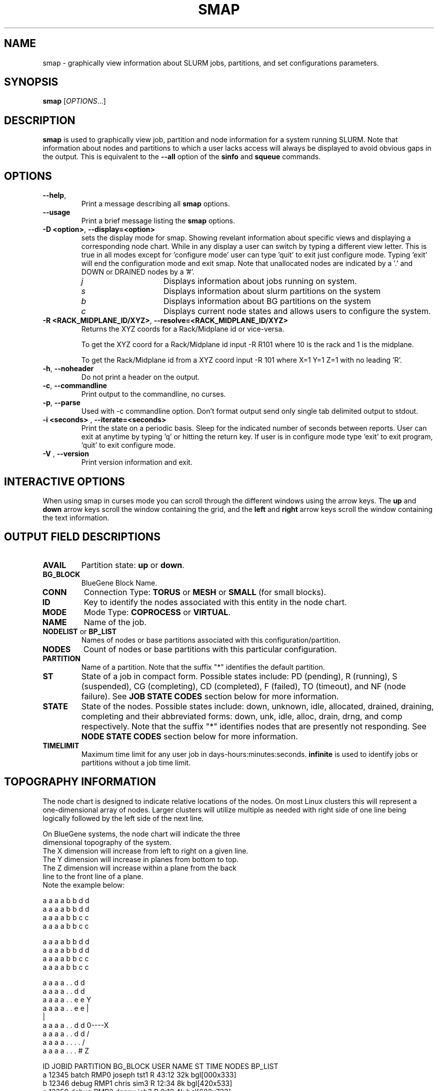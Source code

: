.TH SMAP "1" "December 2005" "smap 1.0" "Slurm components"

.SH "NAME"
smap \- graphically view information about SLURM jobs, partitions, and set 
configurations parameters.

.SH "SYNOPSIS"
\fBsmap\fR [\fIOPTIONS\fR...] 
.SH "DESCRIPTION"
\fBsmap\fR is used to graphically view job, partition and node information 
for a system running SLURM. 
Note that information about nodes and partitions to which a user lacks 
access will always be displayed to avoid obvious gaps in the output.
This is equivalent to the \fB\-\-all\fR option of the \fBsinfo\fR and 
\fBsqueue\fR commands. 

.SH "OPTIONS"
.TP
\fB\-\-help\fR,
Print a message describing all \fBsmap\fR options.
.TP
\fB\-\-usage\fR
Print a brief message listing the \fBsmap\fR options.
.TP
\fB\-D <option>\fR, \fB\-\-display=<option>\fR
sets the display mode for smap. Showing revelant information about specific 
views and displaying a corresponding node chart. While in any 
display a user can switch by typing a different view letter.  This is true in
all modes except for 'configure mode' user can type 'quit' to exit just 
configure mode.  Typing 'exit' will end the configuration mode and exit smap.
Note that unallocated nodes are indicated by a '.' and DOWN or DRAINED 
nodes by a '#'.
.RS
.TP 15
.I "j"
Displays information about jobs running on system.
.TP 
.I "s"
Displays information about slurm partitions on the system
.TP
.I "b"
Displays information about BG partitions on the system
.TP
.I "c"
Displays current node states and allows users to configure the system.
.RE

.TP
\fB\-R <RACK_MIDPLANE_ID/XYZ>\fR, \fB\-\-resolve=<RACK_MIDPLANE_ID/XYZ>\fR
Returns the XYZ coords for a Rack/Midplane id or vice\-versa.
                                                                                  
To get the XYZ coord for a Rack/Midplane id input \-R R101 where 10 is the rack
and 1 is the midplane.
                                                                                  
To get the Rack/Midplane id from a XYZ coord input \-R 101 where X=1 Y=1 Z=1 with
no leading 'R'.

.TP
\fB\-h\fR, \fB\-\-noheader\fR
Do not print a header on the output.
.TP
\fB\-c\fR, \fB\-\-commandline\fR
Print output to the commandline, no curses.
.TP
\fB\-p\fR, \fB\-\-parse\fR
Used with -c commandline option. Don't format output send only single 
tab delimited output to stdout.
.TP
\fB\-i <seconds>\fR , \fB\-\-iterate=<seconds>\fR
Print the state on a periodic basis. 
Sleep for the indicated number of seconds between reports.
User can exit at anytime by typing 'q' or hitting the return key.
If user is in configure mode type 'exit' to exit program, 'quit' 
to exit configure mode.
.TP
\fB\-V\fR , \fB\-\-version\fR
Print version information and exit.

.SH "INTERACTIVE OPTIONS"
When using smap in curses mode you can scroll through the different windows
using the arrow keys.  The \fBup\fR and \fBdown\fR arrow keys scroll 
the window containing the grid, and the \fBleft\fR and \fBright\fR arrow keys 
scroll the window containing the text information.

.SH "OUTPUT FIELD DESCRIPTIONS"
.TP
\fBAVAIL\fR
Partition state: \fBup\fR or \fBdown\fR.
.TP
\fBBG_BLOCK\fR
BlueGene Block Name\fR.
.TP
\fBCONN\fR
Connection Type: \fBTORUS\fR or \fBMESH\fR or \fBSMALL\fR (for small blocks).
.TP
\fBID\fR
Key to identify the nodes associated with this entity in the node chart.
.TP
\fBMODE\fR
Mode Type: \fBCOPROCESS\fR or \fBVIRTUAL\fR.
.TP
\fBNAME\fR
Name of the job.
.TP
\fBNODELIST\fR or \fBBP_LIST\fR
Names of nodes or base partitions associated with this configuration/partition.
.TP
\fBNODES\fR
Count of nodes or base partitions with this particular configuration.
.TP
\fBPARTITION\fR
Name of a partition.  Note that the suffix "*" identifies the
default partition.
.TP
\fBST\fR
State of a job in compact form. Possible states include:
PD (pending), R (running), S (suspended), 
CG (completing), CD  (completed), 
F (failed), TO (timeout), and NF (node failure). See 
\fBJOB STATE CODES\fR section below for more information.
.TP
\fBSTATE\fR
State of the nodes. Possible states include: down, unknown,
idle, allocated, drained, draining, completing and their
abbreviated forms: down, unk, idle, alloc, drain, drng, and
comp respectively.  Note that the suffix "*" identifies nodes
that are presently not responding.
See \fBNODE STATE CODES\fR section below for more information.
.TP
\fBTIMELIMIT\fR
Maximum time limit for any user job in
days\-hours:minutes:seconds.  \fBinfinite\fR is used to identify
jobs or partitions without a job time limit.
.TP

.SH "TOPOGRAPHY INFORMATION"
.PP
The node chart is designed to indicate relative locations of 
the nodes. 
On most Linux clusters this will represent a one\-dimensional 
array of nodes. Larger clusters will utilize multiple as needed 
with right side of one line being logically followed by the 
left side of the next line.
.PP
.nf
On BlueGene systems, the node chart will indicate the three 
dimensional topography of the system.
The X dimension will increase from left to right on a given line.
The Y dimension will increase in planes from bottom to top.
The Z dimension will increase within a plane from the back 
line to the front line of a plane.
Note the example below:

   a a a a b b d d
  a a a a b b d d
 a a a a b b c c
a a a a b b c c

   a a a a b b d d
  a a a a b b d d
 a a a a b b c c
a a a a b b c c

   a a a a . . d d
  a a a a . . d d
 a a a a . . e e              Y
a a a a . . e e               |
                              |
   a a a a . . d d            0\-\-\-\-X
  a a a a . . d d            /
 a a a a . . . .            /
a a a a . . . #            Z

ID JOBID PARTITION BG_BLOCK USER   NAME ST  TIME NODES BP_LIST
a  12345 batch     RMP0     joseph tst1 R  43:12   32k bgl[000x333]
b  12346 debug     RMP1     chris  sim3 R  12:34    8k bgl[420x533]
c  12350 debug     RMP2     danny  job3 R   0:12    4k bgl[622x733]
d  12356 debug     RMP3     dan    colu R  18:05    8k bgl[600x731]
e  12378 debug     RMP4     joseph asx4 R   0:34    2k bgl[612x713]

.fi

.SH "CONFIGURATION INSTRUCTIONS"
.PP
For Admin use. From this screen one can create a configuration 
file that is used to partition and wire the system into usable
blocks.  

.TP
\fBOUTPUT\fR

.RS
.TP
\fBBG_BLOCK\fR
BlueGene Block Name.
.TP
\fBCONN\fR
Connection Type: \fBTORUS\fR or \fBMESH\fR or \fBSMALL\fR (for small blocks).
.TP
\fBID\fR
Key to identify the nodes associated with this entity in the node chart.
.TP
\fBMODE\fR
Mode Type: \fBCOPROCESS\fR or \fBVIRTUAL\fR.
.RE

.TP
\fBINPUT COMMANDS\fR
.RS
.TP
\fBresolve <RACK_MIDPLANE_ID/XYZ>\fR
Returns the XYZ coords for a Rack/Midplane id or vice\-versa.

To get the XYZ coord for a Rack/Midplane id input \-R R101 where 10 is the rack
and 1 is the midplane.  

To get the Rack/Midplane id from a XYZ coord input \-R 101 where X=1 Y=1 Z=1 with
no leading 'R'.  

.TP
\fBload <bluegene.conf file>\fR
Load an already exsistant bluegene.conf file. This will varify and mapout a
bluegene.conf file.  After loaded the configuration may be edited and 
saved as a new file.

.TP 
\fBcreate <size> <options>\fR
Submit request for partition creation. The size may be specified either 
as a count of base partitions or specific dimensions in the X, Y and Z 
directions separated by "x", for example "2x3x4". A variety of options 
may be specified. Valid options are listed below. Note that the option
and their values are case insensitive (e.g. "MESH" and "mesh" are equivalent).
.TP
\fBStart = XxYxZ\fR
Identify where to start the partition.  This is primarily for testing 
purposes.  For convenience one can only put the X coord or XxY will also work.
The default value is 0x0x0.
.TP
\fBConnection = MESH | TORUS | SMALL\fR
Identify how the nodes should be connected in network. 
The default value is TORUS.
.RS
.TP
\fBSmall\fR
Equivalent to "Connection=Small".
If a small connection is specified the base partition chosen will create 
smaller partitions based on options \fBNodeCards\fR and \fBQuarters\fR
within the base partition.  These number will be altered to take up the 
entire base partition. Size does not need to be specified with a small 
request, we will always default to 1 base partition for allocation.
.TP
\fBMesh\fR
Equivalent to "Connection=Mesh".
.TP
\fBTorus\fR
Equivalent to "Connection=Torus".
.RE

.TP
\fBRotation = TRUE | FALSE\fR
Specifies that the geometry specified in the size parameter may 
be rotated in space (e.g. the Y and Z dimensions may be switched).
The default value is FALSE.
.TP
\fBRotate\fR
Equivalent to "Rotation=true".
.TP
\fBElongation = TRUE | FALSE\fR
If TRUE, permit the geometry specified in the size parameter to be altered as 
needed to fit available resources. 
For example, an allocation of "4x2x1" might be used to satisfy a size specification 
of "2x2x2". 
The default value is FALSE.
.TP
\fBElongate\fR
Equivalent to "Elongation=true".

.TP
\fBcopy <id> <count>\fR
Submit request for partition to be copied. 
You may copy a specific partition by specifying its id, by default the 
last configured partition is copied. 
You may also specify a number of copies to be made. 
By default, one copy is made.

.TP
\fBdelete <id>\fR
Delete the specified block. 

.TP
\fBdown <node_range>\fR
Down a specific node or range of nodes. 
i.e. 000, 000\-111 [000x111]
.TP
\fBup <node_range>\fR
Bring a specific node or range of nodes up. 
i.e. 000, 000\-111 [000x111]
.TP
\fBalldown\fR
Set all nodes to down state.
.TP
\fBallup\fR
Set all nodes to up state.

.TP
\fBsave <file_name>\fR
Save the current configuration to a file. 
If no file_name is specified, the configuration is written to a 
file named "bluegene.conf" in the current working directory.

.TP
\fBclear\fR
Clear all partitions created.
.RE

.SH "NODE STATE CODES"
.PP
Node state codes are shortened as required for the field size.
If the node state code is followed by "*", this indicates the
node is presently not responding and will not be allocated
any new work.  If the node remains non\-responsive, it will
be placed in the \fBDOWN\fR state (except in the case of
\fBDRAINED\fR, \fBDRAINING\fR, or \fBCOMPLETING\fR nodes).
.TP 12
\fBALLOCATED\fR
The node has been allocated to one or more jobs.
.TP
\fBALLOCATED+\fR
The node is allocated to one or more active jobs plus
one or more jobs are in the process of COMPLETING.
.TP
\fBCOMPLETING\fR
All jobs associated with this node are in the process of 
COMPLETING.  This node state will be removed when
all of the job's processes have terminated and the SLURM
epilog program (if any) has terminated. See the \fBEpilog\fR
parameter description in the \fBslurm.conf\fR man page for
more information.
.TP
\fBDOWN\fR
The node is unavailable for use. SLURM can automatically
place nodes in this state if some failure occurs. System
administrators may also explicitly place nodes in this state. If
a node resumes normal operation, SLURM can automatically
return it to service. See the \fBReturnToService\fR
and \fBSlurmdTimeout\fR parameter descriptions in the
\fBslurm.conf\fR(5) man page for more information.
.TP
\fBDRAINED\fR
The node is unavailable for use per system administrator
request.  See the \fBupdate node\fR command in the
\fBscontrol\fR(1) man page or the \fBslurm.conf\fR(5) man page
for more information.
.TP
\fBDRAINING\fR
The node is currently executing a job, but will not be allocated
to additional jobs. The node state will be changed to state
\fBDRAINED\fR when the last job on it completes. Nodes enter
this state per system administrator request. See the \fBupdate
node\fR command in the \fBscontrol\fR(1) man page or the
\fBslurm.conf\fR(5) man page for more information.
.TP
\fBIDLE\fR
The node is not allocated to any jobs and is available for use.
.TP
\fBUNKNOWN\fR
The SLURM controller has just started and the node's state
has not yet been determined.

.SH "JOB STATE CODES"
Jobs typically pass through several states in the course of their
execution.
The typical states are \fBPENDING\fR, \fBRUNNING\fR, \fBSUSPENDED\fR, 
\fBCOMPLETING\fR, and \fBCOMPLETED\fR.
An explanation of each state follows.
.TP 20
\fBCA  CANCELLED\fR
Job was explicitly cancelled by the user or system administrator.
The job may or may not have been initiated.
.TP
\fBCD  COMPLETED\fR
Job has terminated all processes on all nodes.
.TP
\fBCG  COMPLETING\fR
Job is in the process of completing. Some processes on some nodes may still be active.
.TP
\fBF   FAILED\fR
Job terminated with non\-zero exit code or other failure condition.
.TP
\fBNF  NODE_FAIL\fR
Job terminated due to failure of one or more allocated nodes.
.TP
\fBPD  PENDING\fR
Job is awaiting resource allocation.
.TP
\fBR   RUNNING\fR
Job currently has an allocation.
.TP
\fBS   SUSPENDED\fR
Job has an allocation, but execution has been suspended.
.TP
\fBTO  TIMEOUT\fR
Job terminated upon reaching its time limit.

.SH "ENVIRONMENT VARIABLES"
The following environment variables can be used to override settings
compiled into smap.
.TP 20
\fBSLURM_CONF\fR
The location of the SLURM configuration file.

.SH "COPYING"
Copyright (C) 2004 The Regents of the University of California.
Produced at Lawrence Livermore National Laboratory (cf, DISCLAIMER).
UCRL-CODE-217948.
.LP
This file is part of SLURM, a resource management program.
For details, see <http://www.llnl.gov/linux/slurm/>.
.LP
SLURM is free software; you can redistribute it and/or modify it under
the terms of the GNU General Public License as published by the Free
Software Foundation; either version 2 of the License, or (at your option)
any later version.
.LP
SLURM is distributed in the hope that it will be useful, but WITHOUT ANY
WARRANTY; without even the implied warranty of MERCHANTABILITY or FITNESS
FOR A PARTICULAR PURPOSE.  See the GNU General Public License for more
details.

.SH "SEE ALSO"
\fBscontrol\fR(1), \fBsinfo\fR(1), \fBsqueue\fR(1), 
\fBslurm_load_ctl_conf\fR(3), \fBslurm_load_jobs\fR(3), \fBslurm_load_node\fR(3), 
\fBslurm_load_partitions\fR(3), 
\fBslurm_reconfigure\fR(3), \fBslurm_shutdown\fR(3), 
\fBslurm_update_job\fR(3), \fBslurm_update_node\fR(3), 
\fBslurm_update_partition\fR(3),
\fBslurm.conf\fR(5)
